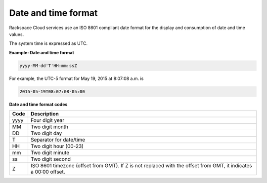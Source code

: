 .. _devguide-common-date-time-format:

Date and time format
--------------------

Rackspace Cloud services use an ISO 8601 compliant date format for the
display and consumption of date and time values.

The system time is expressed as UTC.


**Example: Date and time format**

.. code:: 

    yyyy-MM-dd'T'HH:mm:ssZ

For example, the UTC-5 format for May 19, 2015 at 8:07:08 a.m. is 

.. code::

    2015-05-19T08:07:08-05:00

**Date and time format codes**

+------+-----------------------------------------------------------+
| Code | Description                                               |
+======+===========================================================+
| yyyy | Four digit year                                           |
+------+-----------------------------------------------------------+
| MM   | Two digit month                                           |
+------+-----------------------------------------------------------+
| DD   | Two digit day                                             |
+------+-----------------------------------------------------------+
| T    | Separator for date/time                                   |
+------+-----------------------------------------------------------+
| HH   | Two digit hour (00-23)                                    |
+------+-----------------------------------------------------------+
| mm   | Two digit minute                                          |
+------+-----------------------------------------------------------+
| ss   | Two digit second                                          |
+------+-----------------------------------------------------------+
| Z    | ISO 8601 timezone (offset from GMT). If Z is not replaced |
|      | with the offset from GMT, it indicates a 00:00 offset.    |
+------+-----------------------------------------------------------+